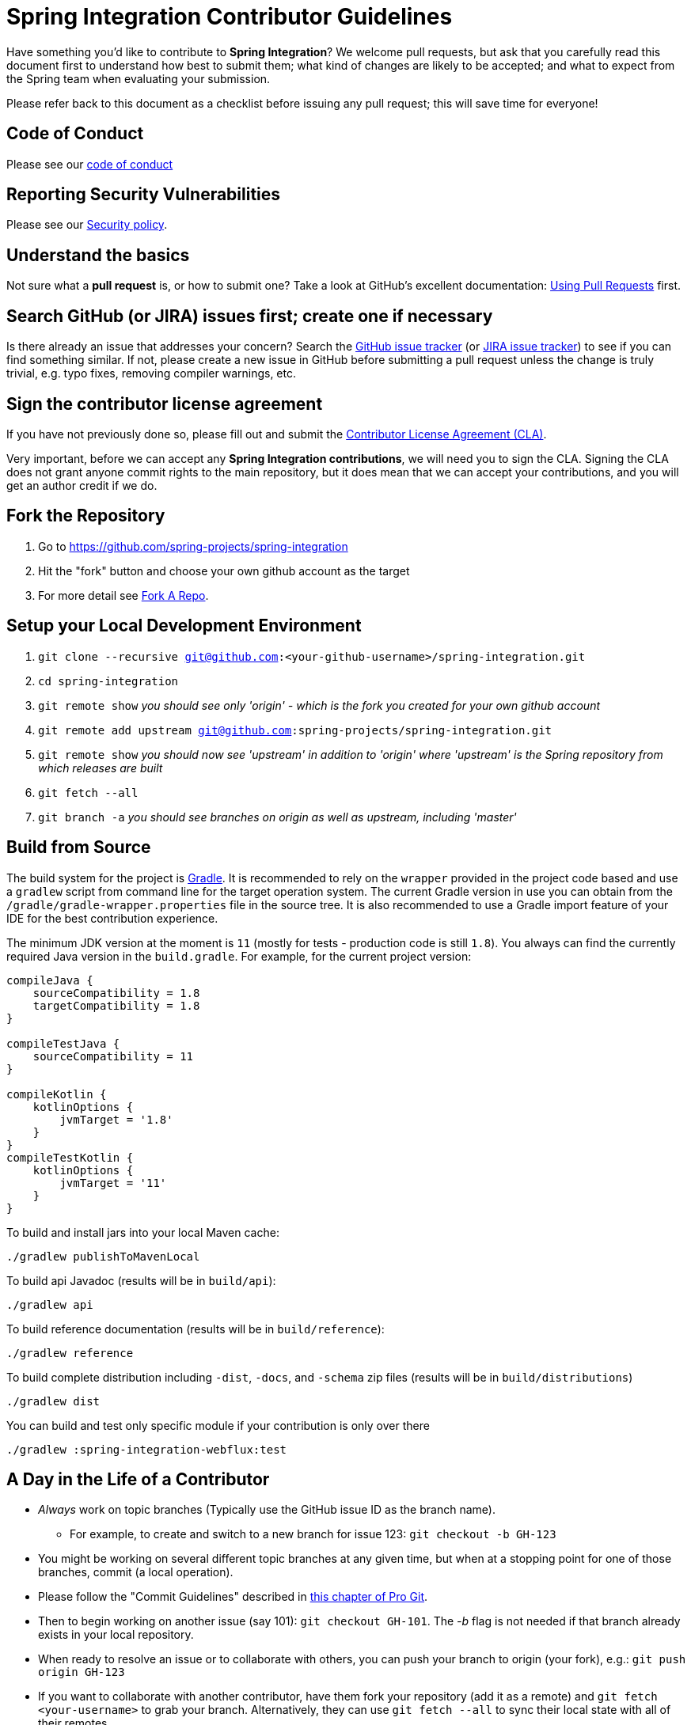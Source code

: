 = Spring Integration Contributor Guidelines

Have something you'd like to contribute to **Spring Integration**?
We welcome pull requests, but ask that you carefully read this document first to understand how best to submit them;
what kind of changes are likely to be accepted; and what to expect from the Spring team when evaluating your submission.

Please refer back to this document as a checklist before issuing any pull request; this will save time for everyone!

== Code of Conduct

Please see our https://github.com/spring-projects/.github/blob/master/CODE_OF_CONDUCT.md[code of conduct]

== Reporting Security Vulnerabilities

Please see our https://github.com/spring-projects/spring-integration/security/policy[Security policy].

== Understand the basics

Not sure what a *pull request* is, or how to submit one?
Take a look at GitHub's excellent documentation: https://help.github.com/articles/using-pull-requests/[Using Pull Requests] first.

== Search GitHub (or JIRA) issues first; create one if necessary

Is there already an issue that addresses your concern?
Search the https://github.com/spring-projects/spring-integration/issues[GitHub issue tracker] (or https://jira.springsource.org/browse/INT[JIRA issue tracker]) to see if you can find something similar.
If not, please create a new issue in GitHub before submitting a pull request unless the change is truly trivial, e.g. typo fixes, removing compiler warnings, etc.

== Sign the contributor license agreement

If you have not previously done so, please fill out and submit the https://cla.pivotal.io/sign/spring[Contributor License Agreement (CLA)].

Very important, before we can accept any *Spring Integration contributions*, we will need you to sign the CLA.
Signing the CLA does not grant anyone commit rights to the main repository, but it does mean that we can accept your contributions, and you will get an author credit if we do.

== Fork the Repository

1. Go to https://github.com/spring-projects/spring-integration[https://github.com/spring-projects/spring-integration]
2. Hit the "fork" button and choose your own github account as the target
3. For more detail see https://help.github.com/fork-a-repo/[Fork A Repo].

== Setup your Local Development Environment

1. `git clone --recursive git@github.com:<your-github-username>/spring-integration.git`
2. `cd spring-integration`
3. `git remote show`
_you should see only 'origin' - which is the fork you created for your own github account_
4. `git remote add upstream git@github.com:spring-projects/spring-integration.git`
5. `git remote show`
_you should now see 'upstream' in addition to 'origin' where 'upstream' is the Spring repository from which releases are built_
6. `git fetch --all`
7. `git branch -a`
_you should see branches on origin as well as upstream, including 'master'_

== Build from Source

The build system for the project is https://gradle.org/[Gradle].
It is recommended to rely on the `wrapper` provided in the project code based and use a `gradlew` script from command line for the target operation system.
The current Gradle version in use you can obtain from the `/gradle/gradle-wrapper.properties` file in the source tree.
It is also recommended to use a Gradle import feature of your IDE for the best contribution experience.

The minimum JDK version at the moment is `11` (mostly for tests - production code is still `1.8`).
You always can find the currently required Java version in the `build.gradle`.
For example, for the current project version:

----
compileJava {
    sourceCompatibility = 1.8
    targetCompatibility = 1.8
}

compileTestJava {
    sourceCompatibility = 11
}

compileKotlin {
    kotlinOptions {
        jvmTarget = '1.8'
    }
}
compileTestKotlin {
    kotlinOptions {
        jvmTarget = '11'
    }
}
----

To build and install jars into your local Maven cache:

----
./gradlew publishToMavenLocal
----

To build api Javadoc (results will be in `build/api`):

----
./gradlew api
----

To build reference documentation (results will be in `build/reference`):

----
./gradlew reference
----

To build complete distribution including `-dist`, `-docs`, and `-schema` zip files (results will be in `build/distributions`)

----
./gradlew dist
----

You can build and test only specific module if your contribution is only over there

----
./gradlew :spring-integration-webflux:test
----

== A Day in the Life of a Contributor

* _Always_ work on topic branches (Typically use the GitHub issue ID as the branch name).
  - For example, to create and switch to a new branch for issue 123: `git checkout -b GH-123`
* You might be working on several different topic branches at any given time, but when at a stopping point for one of those branches, commit (a local operation).
* Please follow the "Commit Guidelines" described in https://git-scm.com/book/en/Distributed-Git-Contributing-to-a-Project[this chapter of Pro Git].
* Then to begin working on another issue (say 101): `git checkout GH-101`.
 The _-b_ flag is not needed if that branch already exists in your local repository.
* When ready to resolve an issue or to collaborate with others, you can push your branch to origin (your fork), e.g.: `git push origin GH-123`
* If you want to collaborate with another contributor, have them fork your repository (add it as a remote) and `git fetch <your-username>` to grab your branch.
Alternatively, they can use `git fetch --all` to sync their local state with all of their remotes.
* If you grant that collaborator push access to your repository, they can even apply their changes to your branch.
* When ready for your contribution to be reviewed for potential inclusion in the master branch of the canonical `spring-integration` repository (what you know as 'upstream'), issue a pull request to the SpringSource repository (for more detail, see https://help.github.com/articles/using-pull-requests/[Using pull requests]).
* The project lead may merge your changes into the upstream master branch as-is, he may keep the pull request open yet add a comment about something that should be modified, or he might reject the pull request by closing it.
* A prerequisite for any pull request is that it will be cleanly merge-able with the upstream master's current state.
**This is the responsibility of any contributor.**
If your pull request cannot be applied cleanly, the project lead will most likely add a comment requesting that you make it merge-able.
For a full explanation, see https://git-scm.com/book/en/Git-Branching-Rebasing[the Pro Git section on rebasing].
As stated there: _"> Often, you’ll do this to make sure your commits apply cleanly on a remote branch — perhaps in a project to which you’re trying to contribute but that you don’t maintain."_

== Keeping your Local Code in Sync

* As mentioned above, you should always work on topic branches (since 'master' is a moving target). However, you do want to always keep your own 'origin' master branch in synch with the 'upstream' master.
* Within your local working directory, you can sync up all remotes' branches with: `git fetch --all`
* While on your own local master branch: `git pull upstream master` (which is the equivalent of fetching upstream/master and merging that into the branch you are in currently)
* Now that you're in synch, switch to the topic branch where you plan to work, e.g.: `git checkout -b GH-123`
* When you get to a stopping point: `git commit`
* If changes have occurred on the upstream/master while you were working you can sync again:
    - Switch back to master: `git checkout master`
    - Then: `git pull upstream master`
    - Switch back to the topic branch: `git checkout GH-123` (no -b needed since the branch already exists)
    - Rebase the topic branch to minimize the distance between it and your recently synced master branch: `git rebase master`
(Again, for more detail see https://git-scm.com/book/en/Git-Branching-Rebasing[the Pro Git section on rebasing]).
* **Note** While it is generally recommended to __not__ re-write history by using `push --force`, and we do not do this on `master` (and release) branches in the main repo, we require topic branches for pull requests to be rebased before merging, in order to maintain a clean timeline and avoid "merge" commits.
* If, while rebasing for the merge, we find significant conflicts, we may ask you to rebase and `push --force` to your topic branch after resolving the conflicts.
* Assuming your pull request is merged into the 'upstream' master, you will end up pulling that change into your own master eventually and, at that time, you may decide to delete the topic branch from your local repository and your fork (origin) if you pushed it there.
    - to delete the local branch: `git branch -d GH-123`
    - to delete the branch from your origin: `git push origin :GH-123`

== Maintain a linear commit history

When merging to master, the project __always__ uses fast-forward merges.
As discussed above, when issuing pull requests, please ensure that your commit history is linear.
From the command line you can check this using:

----
git log --graph --pretty=oneline
----

As this may cause lots of typing, we recommend creating a global alias, e.g. `git logg` for this:

----
git config --global alias.logg 'log --graph --pretty=oneline'
----

This command, will provide the following output, which in this case shows a nice linear history:

----
* c129a02e6c752b49bacd4a445092a44f66c2a1e9 GH-2721 Increase Timers on JDBC Delayer Tests
* 14e556ce23d49229c420632cef608630b1d82e7d GH-2620 Fix Debug Log
* 6140aa7b2cfb6ae309c55a157e94b44e5d0bea4f GH-3037 Fix JDBC MS Discard After Completion
* 077f2b24ea871a3937c513e08241d1c6cb9c9179 Update Spring Social Twitter to 1.0.5
* 6d4f2b46d859c903881a561c35aa28df68f8faf3 GH-3053 Allow task-executor on <reply-listener/>
* 56f9581b85a8a40bbcf2461ffc0753212669a68d Update Spring Social Twitter version to 1.0.4
----

If you see intersecting lines, that usually means that you forgot to rebase you branch.
As mentioned earlier, **please rebase against master** before issuing a pull request.

== Follow the Code Style

Please, follow with the https://github.com/spring-projects/spring-integration/wiki/Spring-Integration-Framework-Code-Style[Spring Integration Code Style].

== Use `@since` tags

Use `@since` tags for newly-added public API types and methods e.g.

[source java]
----
/**
 * ...
 *
 * @author First Last
 *
 * @since 3.0
 *
 * @see ...
 */
----

== Use `@author` tags

Use `@author` tag with your real name, when you change any class e.g.

[source java]
----
/**
 * ...
 *
 * @author First Last
 */
----


== Submit JUnit test cases for all behavior changes

Search the codebase to find related unit tests and add additional `@Test` methods within.
It is also acceptable to submit test cases on a per GH issue basis.

== Squash commits

Use `git rebase --interactive`, `git add --patch` and other tools to "squash" multiple commits into atomic changes.
In addition to the man pages for git, there are many resources online to help you understand how these tools work.
However we do recommend to do this only for the first commit in the PR.
All the subsequent commits added after review should preserve the history for better context of the previous and current changes.

== Use your real name in git commits

Please configure git to use your real first and last name for any commits you intend to submit as pull requests.
For example, this is not acceptable:

    Author: Nickname <user@mail.com>

Rather, please include your first and last name, properly capitalized, as submitted against the SpringIO contributor license agreement:

    Author: First Last <user@mail.com>

This helps ensure traceability against the CLA, and also goes a long way to ensuring useful output from tools like `git shortlog` and others.

You can configure this globally via the account admin area GitHub (useful for fork-and-edit cases); globally with

    git config --global user.name "First Last"
    git config --global user.email user@mail.com

or locally for the *spring-integration* repository only by omitting the '--global' flag:

    cd spring-integration
    git config user.name "First Last"
    git config user.email user@mail.com

== Run all tests prior to submission

See the https://github.com/spring-projects/spring-integration#checking-out-and-building[checking out and building] section of the README for instructions.
Make sure that all tests pass prior to submitting your pull request.

== Provide a Link to the GitHub issue in the Associated Pull Request

Add a GitHub issue link to your first commit comment of the pull request on the last line, so your commit message may look like this:

----
    GH-1639: Add <spel-function> support

    Fixes spring-projects/spring-integration#1639

    * add `<spel-function>` XSD element
    * add `SpelFunctionParser`
    * add `SpelFunctionRegistrar` to avoid introducing some confused 'Method'-bean
    * add `SpelFunctionRegistrar` collaboration with `IntegrationEvaluationContextFactoryBean`
    * some refactoring for `IntegrationEvaluationContextFactoryBean`
    * polishing some failed tests after this change
----

Please, follow Chris Beams' recommendations in regards to the good commit message: https://chris.beams.io/posts/git-commit[How to Write a Git Commit Message].
